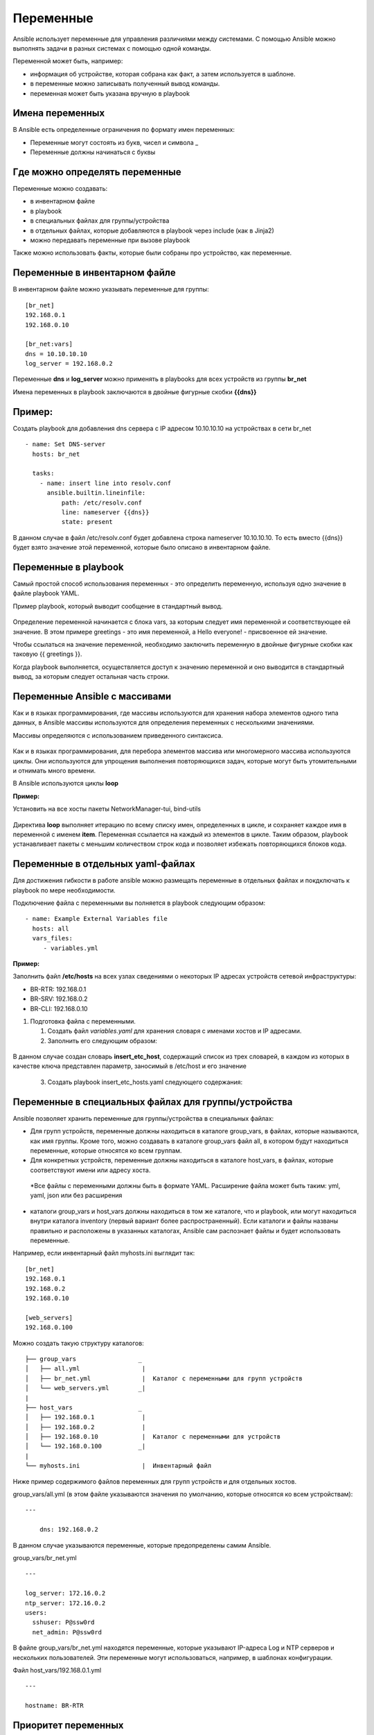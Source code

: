 Переменные
~~~~~~~~~~~

Ansible использует переменные для управления различиями между системами.  С помощью Ansible можно выполнять задачи в разных системах с помощью одной команды. 

Переменной может быть, например:

- информация об устройстве, которая собрана как факт, а затем используется в шаблоне.
- в переменные можно записывать полученный вывод команды.
- переменная может быть указана вручную в playbook

Имена переменных
"""""""""""""""""

В Ansible есть определенные ограничения по формату имен переменных:

- Переменные могут состоять из букв, чисел и символа _
- Переменные должны начинаться с буквы

Где можно определять переменные
""""""""""""""""""""""""""""""""
Переменные можно создавать:

- в инвентарном файле
- в playbook
- в специальных файлах для группы/устройства
- в отдельных файлах, которые добавляются в playbook через include (как в Jinja2)
- можно передавать переменные при вызове playbook

Также можно использовать факты, которые были собраны про устройство, как переменные.

Переменные в инвентарном файле
""""""""""""""""""""""""""""""
В инвентарном файле можно указывать переменные для группы:

::

  [br_net]
  192.168.0.1
  192.168.0.10
  
  [br_net:vars]
  dns = 10.10.10.10
  log_server = 192.168.0.2

Переменные **dns** и **log_server** можно применять в playbooks для всех устройств из группы **br_net**

Имена переменных в playbook заключаются в двойные фигурные скобки **{{dns}}**

Пример:
"""""""
Создать playbook для добавления dns сервера c IP адресом 10.10.10.10 на устройствах в сети br_net

::

    - name: Set DNS-server
      hosts: br_net
    
      tasks: 
        - name: insert line into resolv.conf
          ansible.builtin.lineinfile:
              path: /etc/resolv.conf
              line: nameserver {{dns}}
              state: present

В данном случае в файл /etc/resolv.conf будет добавлена строка nameserver 10.10.10.10. То есть вместо {{dns}} будет взято значение этой переменной, которые было описано в инвентарном файле.

Переменные в playbook
""""""""""""""""""""""""
Самый простой способ использования переменных - это определить переменную, используя одно значение в файле playbook YAML. 

Пример playbook, который выводит сообщение в стандартный вывод.

.. figure:: img/var_01.png
       :scale: 100 %
       :align: center
       :alt: 

Определение переменной начинается с блока vars, за которым следует имя переменной и соответствующее ей значение. В этом примере greetings - это имя переменной, а Hello everyone! - присвоенное ей значение.

Чтобы ссылаться на значение переменной, необходимо заключить переменную в двойные фигурные скобки как таковую {{ greetings }}.

Когда playbook выполняется, осуществляется доступ к значению переменной и оно выводится в стандартный вывод, за которым следует остальная часть строки.


.. figure:: img/var_02.png
       :scale: 100 %
       :align: center
       :alt:   

Переменные Ansible с массивами
"""""""""""""""""""""""""""""""

Как и в языках программирования, где массивы используются для хранения набора элементов одного типа данных, в Ansible массивы используются для определения переменных с несколькими значениями.

Массивы определяются с использованием приведенного синтаксиса.

.. figure:: img/var_03.png
       :scale: 100 %
       :align: center
       :alt:

Как и в языках программирования, для перебора элементов массива или многомерного массива используются циклы. Они используются для упрощения выполнения повторяющихся задач, которые могут быть утомительными и отнимать много времени.

В Ansible используются циклы **loop**

**Пример:**

Установить на все хосты пакеты NetworkManager-tui, bind-utils

.. figure:: img/var_06.png
       :scale: 100 %
       :align: center
       :alt:

Директива **loop** выполняет итерацию по всему списку имен, определенных в цикле, и сохраняет каждое имя в переменной с именем **item**. Переменная ссылается на каждый из элементов в цикле. Таким образом, playbook устанавливает пакеты с меньшим количеством строк кода и позволяет избежать повторяющихся блоков кода.

Переменные в отдельных yaml-файлах
"""""""""""""""""""""""""""""""""""

Для достижения гибкости в работе ansible можно размещать переменные в отдельных файлах и покдключать к playbook по мере необходимости.

Подключение файла с переменными вы полняется в playbook следующим образом:

::

   - name: Example External Variables file
     hosts: all
     vars_files:
        - variables.yml         

**Пример:**

Заполнить файл **/etc/hosts** на всех узлах сведениями о некоторых  IP адресах устройств сетевой инфраструктуры:

- BR-RTR: 192.168.0.1
- BR-SRV: 192.168.0.2
- BR-CLI: 192.168.0.10

1. Подготовка файла с переменными.

   1) Создать файл *variables.yaml* для хранения словаря с именами хостов и IP адресами.
   2) Заполнить его следующим образом:


.. figure:: img/var_07.png
       :scale: 100 %
       :align: center
       :alt:

В данном случае создан словарь **insert_etc_host**, содержащий список из трех словарей, в каждом из которых в качестве ключа представлен параметр, заносимый в /etc/host и его значение

    3)   Создать playbook insert_etc_hosts.yaml следующего содержания:

.. figure:: img/var_08.png
       :scale: 100 %
       :align: center
       :alt:

Переменные в специальных файлах для группы/устройства
"""""""""""""""

Ansible позволяет хранить переменные для группы/устройства в специальных
файлах: 

* Для групп устройств, переменные должны находиться в каталоге
  group_vars, в файлах, которые называются, как имя группы. 
  Кроме того, можно создавать в каталоге group_vars файл all, в котором будут
  находиться переменные, которые относятся ко всем группам. 
* Для конкретных устройств, переменные должны находиться в каталоге
  host_vars, в файлах, которые соответствуют имени или адресу хоста. 
 *Все файлы с переменными должны быть в формате YAML. Расширение файла
 может быть таким: yml, yaml, json или без расширения 
* каталоги group_vars и host_vars должны находиться в том же каталоге, что и
  playbook, или могут находиться внутри каталога inventory (первый вариант
  более распространенный). Если каталоги и файлы названы правильно и
  расположены в указанных каталогах, Ansible сам распознает файлы и будет 
  использовать переменные.

Например, если инвентарный файл myhosts.ini выглядит так:

::

    [br_net]
    192.168.0.1
    192.168.0.2
    192.168.0.10

    [web_servers]
    192.168.0.100

Можно создать такую структуру каталогов:

::

    ├── group_vars                 _
    │   ├── all.yml                 |
    │   ├── br_net.yml              |  Каталог с переменными для групп устройств
    │   └── web_servers.yml        _|
    |
    ├── host_vars                  _
    │   ├── 192.168.0.1             |
    │   ├── 192.168.0.2             |
    │   ├── 192.168.0.10            |  Каталог с переменными для устройств 
    │   └── 192.168.0.100          _|
    |
    └── myhosts.ini                 |  Инвентарный файл

Ниже пример содержимого файлов переменных для групп устройств и для
отдельных хостов.

group_vars/all.yml (в этом файле указываются значения по умолчанию,
которые относятся ко всем устройствам):

::

    ---

        dns: 192.168.0.2

В данном случае указываются переменные, которые предопределены самим
Ansible.

group_vars/br_net.yml

::

    ---

    log_server: 172.16.0.2
    ntp_server: 172.16.0.2
    users:
      sshuser: P@ssw0rd
      net_admin: P@ssw0rd

В файле group_vars/br_net.yml находятся переменные, которые
указывают IP-адреса Log и NTP серверов и нескольких пользователей. Эти
переменные могут использоваться, например, в шаблонах конфигурации.

Файл host_vars/192.168.0.1.yml

::

    ---

    hostname: BR-RTR
    
    
Приоритет переменных
"""""""""""""""""""""

Чаще всего, переменная с определенным именем только одна, но иногда
может понадобиться создать переменную в разных местах, и тогда нужно
понимать, в каком порядке Ansible перезаписывает переменные.

Приоритет переменных (последние значения переписывают предыдущие): 

* переменные в инвентарном файле 
* переменные для группы хостов в инвентарном файле 
* переменные для хостов в инвентарном файле 
* переменные в каталоге group_vars 
* переменные в каталоге host_vars 
* факты хоста 
* переменные сценария (play) 
* переменные, полученные через параметр register 
* переменные, которые передаются при вызове playbook через параметр --extra-vars
  (всегда наиболее приоритетные)

`Более полный список в документации <https://docs.ansible.com/ansible/latest/user_guide/playbooks_variables.html#sts=Variable%20precedence:%20Where%20should%20I%20put%20a%20variable?%C2%B6>`__

